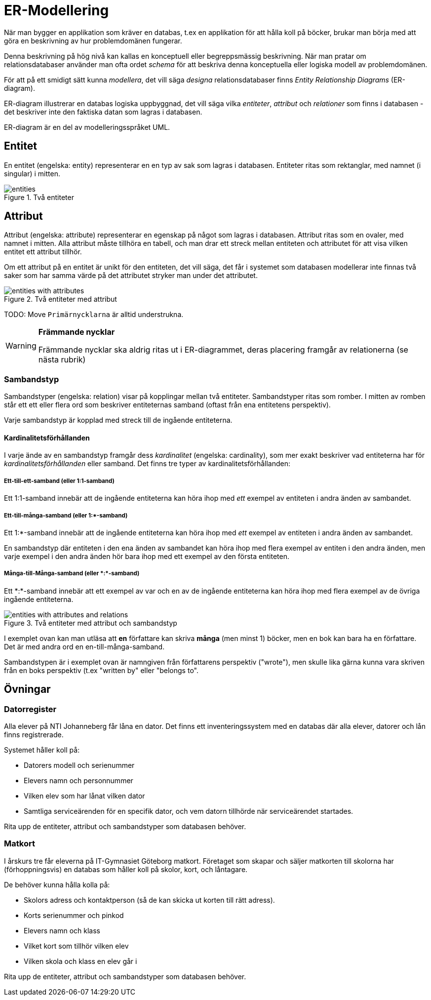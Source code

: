 = ER-Modellering

När man bygger en applikation som kräver en databas, t.ex en applikation för att hålla koll på böcker, brukar man börja med att göra en beskrivning av hur problemdomänen fungerar. 

Denna beskrivning på hög nivå kan kallas en konceptuell eller begreppsmässig beskrivning.
När man pratar om relationsdatabaser använder man ofta ordet _schema_ för att beskriva denna konceptuella eller logiska modell av problemdomänen.

För att på ett smidigt sätt kunna _modellera_, det vill säga _designa_ relationsdatabaser finns _Entity Relationship Diagrams_ (ER-diagram).

ER-diagram illustrerar en databas logiska uppbyggnad, det vill säga vilka _entiteter_, _attribut_ och _relationer_ som finns i databasen - det beskriver inte den faktiska datan som lagras i databasen. 

ER-diagram är en del av modelleringsspråket UML.

== Entitet

En entitet (engelska: entity) representerar en en typ av sak som lagras i databasen. Entiteter ritas som rektanglar, med namnet (i singular) i mitten.

.Två entiteter
image::images/02_relationsdatabaser/entities.png[]

== Attribut

Attribut (engelska: attribute) representerar en egenskap på något som lagras i databasen. Attribut ritas som en ovaler, med namnet i mitten. Alla attribut måste tillhöra en tabell, och man drar ett streck mellan entiteten och attributet för att visa vilken entitet ett attribut tillhör.

Om ett attribut på en entitet är unikt för den entiteten, det vill säga, det får i systemet som databasen modellerar inte finnas två saker som har samma värde på det attributet stryker man under det attributet.

.Två entiteter med attribut
image::images/02_relationsdatabaser/entities_with_attributes.png[]

TODO: Move
`Primärnycklarna` är alltid understrukna.

[WARNING]
==== 
*Främmande nycklar*

Främmande nycklar ska aldrig ritas ut i ER-diagrammet, deras placering framgår av relationerna (se nästa rubrik)
====

=== Sambandstyp

Sambandstyper (engelska: relation) visar på kopplingar mellan två entiteter. Sambandstyper ritas som romber. I mitten av romben står ett ett eller flera ord som beskriver entiteternas samband (oftast från ena entitetens perspektiv).

Varje sambandstyp är kopplad med streck till de ingående entiteterna.

==== Kardinalitetsförhållanden

I varje ände av en sambandstyp framgår dess _kardinalitet_ (engelska: cardinality), som mer exakt beskriver vad entiteterna har för _kardinalitetsförhållanden_ eller samband.
Det finns tre typer av kardinalitetsförhållanden:

===== Ett-till-ett-samband (eller 1:1-samband)

Ett 1:1-samband innebär att de ingående entiteterna kan höra ihop med _ett_ exempel av entiteten i andra änden av sambandet.

===== Ett-till-många-samband (eller 1:*-samband)

Ett 1:*-samband innebär att de ingående entiteterna kan höra ihop med _ett_ exempel av entiteten i andra änden av sambandet.

En sambandstyp där entiteten i den ena änden av sambandet kan höra ihop med flera exempel av entiten i den andra änden, men varje exempel i den andra änden hör bara ihop med ett exempel av den första entiteten.

===== Många-till-Många-samband (eller \*:*-samband)

Ett \*:*-samband innebär att ett exempel av var och en av de ingående entiteterna kan höra ihop med flera exempel av de övriga ingående entiteterna.

.Två entiteter med attribut och sambandstyp
image::images/02_relationsdatabaser/entities_with_attributes_and_relations.png[]

I exemplet ovan kan man utläsa att *en* författare kan skriva *många* (men minst 1) böcker,
men en bok kan bara ha en författare. Det är med andra ord en en-till-många-samband.

Sambandstypen är i exemplet ovan är namngiven från författarens perspektiv ("wrote"), men skulle lika gärna kunna vara skriven från en boks perspektiv (t.ex "written by" eller "belongs to".

== Övningar

=== Datorregister

Alla elever på NTI Johanneberg får låna en dator. Det finns ett inventeringssystem med en databas där alla elever, datorer och lån finns registrerade.

Systemet håller koll på:

* Datorers modell och serienummer
* Elevers namn och personnummer
* Vilken elev som har lånat vilken dator
* Samtliga serviceärenden för en specifik dator, och vem datorn tillhörde när serviceärendet startades.

Rita upp de entiteter, attribut och sambandstyper som databasen behöver.

=== Matkort

I årskurs tre får eleverna på IT-Gymnasiet Göteborg matkort. Företaget som skapar och säljer matkorten till skolorna har (förhoppningsvis) en databas som håller koll på skolor, kort, och låntagare.

De behöver kunna hålla kolla på:

* Skolors adress och kontaktperson (så de kan skicka ut korten till rätt adress).
* Korts serienummer och pinkod
* Elevers namn och klass
* Vilket kort som tillhör vilken elev
* Vilken skola och klass en elev går i

Rita upp de entiteter, attribut och sambandstyper som databasen behöver.